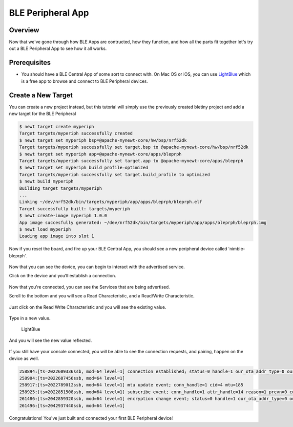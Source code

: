 BLE Peripheral App
==================

Overview
~~~~~~~~

Now that we've gone through how BLE Apps are contructed, how they
function, and how all the parts fit together let's try out a BLE
Peripheral App to see how it all works.

Prerequisites
~~~~~~~~~~~~~

-  You should have a BLE Central App of some sort to connect with. On
   Mac OS or iOS, you can use
   `LightBlue <https://itunes.apple.com/us/app/lightblue-explorer-bluetooth/id557428110?mt=8>`__
   which is a free app to browse and connect to BLE Peripheral devices.

Create a New Target
~~~~~~~~~~~~~~~~~~~

You can create a new project instead, but this tutorial will simply use
the previously created bletiny project and add a new target for the BLE
Peripheral

.. code-block:: console

    $ newt target create myperiph
    Target targets/myperiph successfully created
    $ newt target set myperiph bsp=@apache-mynewt-core/hw/bsp/nrf52dk
    Target targets/myperiph successfully set target.bsp to @apache-mynewt-core/hw/bsp/nrf52dk
    $ newt target set myperiph app=@apache-mynewt-core/apps/bleprph
    Target targets/myperiph successfully set target.app to @apache-mynewt-core/apps/bleprph
    $ newt target set myperiph build_profile=optimized
    Target targets/myperiph successfully set target.build_profile to optimized
    $ newt build myperiph
    Building target targets/myperiph
    ...
    Linking ~/dev/nrf52dk/bin/targets/myperiph/app/apps/bleprph/bleprph.elf
    Target successfully built: targets/myperiph
    $ newt create-image myperiph 1.0.0
    App image succesfully generated: ~/dev/nrf52dk/bin/targets/myperiph/app/apps/bleprph/bleprph.img
    $ newt load myperiph
    Loading app image into slot 1

Now if you reset the board, and fire up your BLE Central App, you should
see a new peripheral device called 'nimble-bleprph'.

.. figure:: /os/tutorials/pics/LightBlue-1.jpg
   :alt: LightBlue iOS App with nimble-bleprph device

Now that you can see the device, you can begin to interact with the
advertised service.

Click on the device and you'll establish a connection.

.. figure:: /os/tutorials/pics/LightBlue-2.jpg
   :alt: LightBlue iOS App connected to the nimble-bleprph device

Now that you're connected, you can see the Services that are being
advertised.

Scroll to the bottom and you will see a Read Characteristic, and a
Read/Write Characteristic.

.. figure:: /os/tutorials/pics/LightBlue-3.jpg
   :alt: LightBlue iOS App connected to the nimble-bleprph device

Just click on the Read Write Characteristic and you will see the
existing value.

.. figure:: /os/tutorials/pics/LightBlue-4.jpg
   :alt: LightBlue iOS App with nimble-bleprph device Characteristic

Type in a new value.

.. figure:: /os/tutorials/pics/LightBlue-5.jpg
   :alt: LightBlue iOS App Value Change

   LightBlue

And you will see the new value reflected.

.. figure:: /os/tutorials/pics/LightBlue-6.jpg
   :alt: LightBlue iOS App with nimble-bleprph new value

If you still have your console connected, you will be able to see the
connection requests, and pairing, happen on the device as well.

.. code:: console

    258894:[ts=2022609336ssb, mod=64 level=1] connection established; status=0 handle=1 our_ota_addr_type=0 our_ota_addr=0a:0a:0a:0a:0a:0a our_id_addr_type=0 our_id_addr=0a:0a:0a:0a:0a:0a peer_ota_addr_type=1 peer_ota_addr=7f:be:d4:44:c0:d4 peer_id_addr_type=1 peer_id_addr=7f:be:d4:44:c0:d4 conn_itvl=24 conn_latency=0 supervision_timeout=72 encrypted=0 authenticated=0 bonded=0
    258904:[ts=2022687456ssb, mod=64 level=1]
    258917:[ts=2022789012ssb, mod=64 level=1] mtu update event; conn_handle=1 cid=4 mtu=185
    258925:[ts=2022851508ssb, mod=64 level=1] subscribe event; conn_handle=1 attr_handle=14 reason=1 prevn=0 curn=0 previ=0 curi=1
    261486:[ts=2042859320ssb, mod=64 level=1] encryption change event; status=0 handle=1 our_ota_addr_type=0 our_ota_addr=0a:0a:0a:0a:0a:0a our_id_addr_type=0 our_id_addr=0a:0a:0a:0a:0a:0a peer_ota_addr_type=1 peer_ota_addr=7f:be:d4:44:c0:d4 peer_id_addr_type=1 peer_id_addr=7f:be:d4:44:c0:d4 conn_itvl=24 conn_latency=0 supervision_timeout=72 encrypted=1 authenticated=0 bonded=1
    261496:[ts=2042937440ssb, mod=64 level=1]

Congratulations! You've just built and connected your first BLE
Peripheral device!
